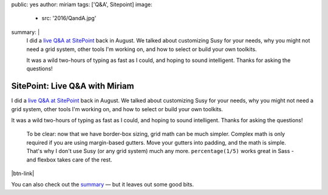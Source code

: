 public: yes
author: miriam
tags: ['Q&A', Sitepoint]
image:
  - src: '2016/QandA.jpg'
summary: |
  I did a `live Q&A at SitePoint`_
  back in August.
  We talked about
  customizing Susy for your needs,
  why you might not need a grid system,
  other tools I'm working on,
  and how to select or build your own toolkits.

  It was a wild two-hours
  of typing as fast as I could,
  and hoping to sound intelligent.
  Thanks for asking the questions!

  .. _live Q&A at SitePoint: https://www.sitepoint.com/community/t/live-q-a-miriam-suzanne-on-susy-and-the-need-for-toolkits-on-18th-aug-2pm-pst/232664


SitePoint: Live Q&A with Miriam
===============================

I did a `live Q&A at SitePoint`_
back in August.
We talked about
customizing Susy for your needs,
why you might not need a grid system,
other tools I'm working on,
and how to select or build your own toolkits.

It was a wild two-hours
of typing as fast as I could,
and hoping to sound intelligent.
Thanks for asking the questions!

    To be clear:
    now that we have border-box sizing,
    grid math can be much simpler.
    Complex math is only required
    if you are using margin-based gutters.
    Move your gutters into padding,
    and the math is simple.
    That's why I don't use Susy
    (or any grid system)
    much any more.
    ``percentage(1/5)`` works great in Sass -
    and flexbox takes care of the rest.

|btn-link|

You can also check out the `summary`_ —
but it leaves out some good bits.

.. _Susy: http://susy.oddbird.net
.. _live Q&A at SitePoint: https://www.sitepoint.com/community/t/live-q-a-miriam-suzanne-on-susy-and-the-need-for-toolkits-on-18th-aug-2pm-pst/232664
.. _summary: https://www.sitepoint.com/how-to-choose-the-right-css-toolkits-and-frameworks/

.. |btn-link| raw:: html

  <a href="https://www.sitepoint.com/community/t/live-q-a-miriam-suzanne-on-susy-and-the-need-for-toolkits-on-18th-aug-2pm-pst/232664" class="btn">
    Read the full conversation »
  </a>
